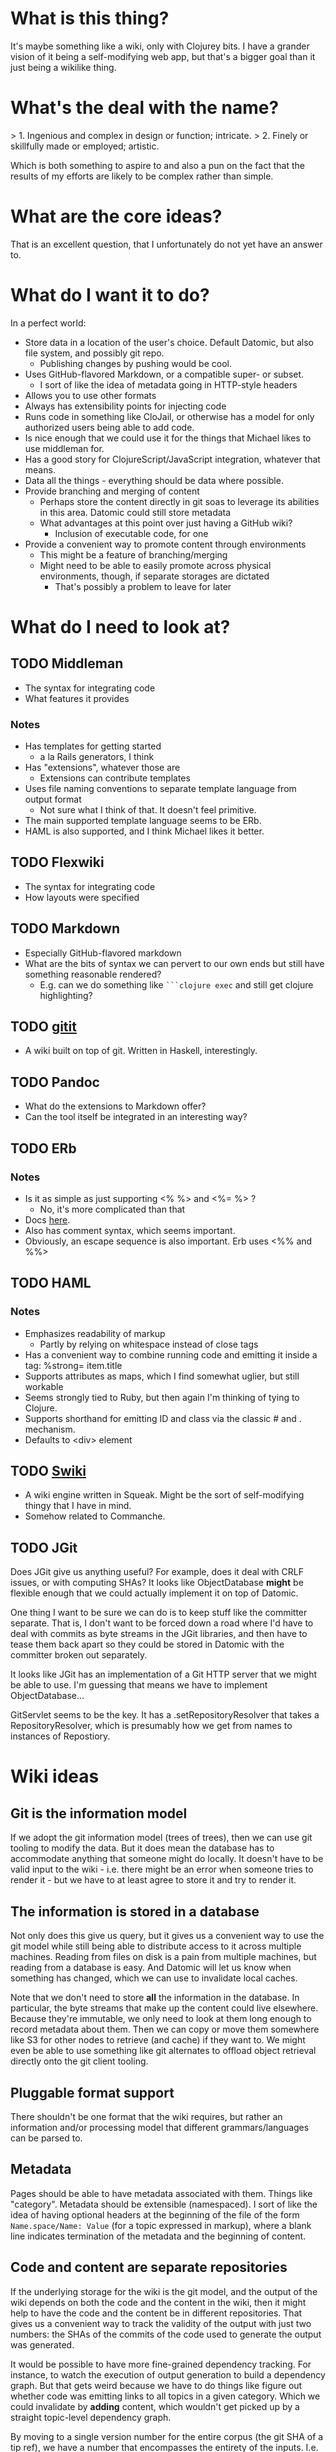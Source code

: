 * What is this thing?

It's maybe something like a wiki, only with Clojurey bits. I have a
grander vision of it being a self-modifying web app, but that's a
bigger goal than it just being a wikilike thing.

* What's the deal with the name?

> 1. Ingenious and complex in design or function; intricate.
> 2. Finely or skillfully made or employed; artistic.

Which is both something to aspire to and also a pun on the fact that
the results of my efforts are likely to be complex rather than simple.

* What are the core ideas?

That is an excellent question, that I unfortunately do not yet have an
answer to.

* What do I want it to do?

In a perfect world:

- Store data in a location of the user's choice. Default Datomic, but
  also file system, and possibly git repo.
  - Publishing changes by pushing would be cool.
- Uses GitHub-flavored Markdown, or a compatible super- or subset.
  - I sort of like the idea of metadata going in HTTP-style headers
- Allows you to use other formats
- Always has extensibility points for injecting code
- Runs code in something like CloJail, or otherwise has a model for
  only authorized users being able to add code.
- Is nice enough that we could use it for the things that Michael
  likes to use middleman for.
- Has a good story for ClojureScript/JavaScript integration, whatever
  that means.
- Data all the things - everything should be data where possible.
- Provide branching and merging of content
  - Perhaps store the content directly in git soas to leverage its
    abilities in this area. Datomic could still store metadata
  - What advantages at this point over just having a GitHub wiki?
    - Inclusion of executable code, for one
- Provide a convenient way to promote content through environments
  - This might be a feature of branching/merging
  - Might need to be able to easily promote across physical
    environments, though, if separate storages are dictated
    - That's possibly a problem to leave for later


* What do I need to look at?

** TODO Middleman
  - The syntax for integrating code
  - What features it provides
*** Notes

- Has templates for getting started
  - a la Rails generators, I think
- Has "extensions", whatever those are
  - Extensions can contribute templates
- Uses file naming conventions to separate template language from
  output format
  - Not sure what I think of that. It doesn't feel primitive.
- The main supported template language seems to be ERb.
- HAML is also supported, and I think Michael likes it better.

** TODO Flexwiki
  - The syntax for integrating code
  - How layouts were specified
** TODO Markdown
  - Especially GitHub-flavored markdown
  - What are the bits of syntax we can pervert to our own ends but
    still have something reasonable rendered?
    - E.g. can we do something like =```clojure exec= and still get
      clojure highlighting?

** TODO [[https://github.com/jgm/gitit][gitit]]
- A wiki built on top of git. Written in Haskell, interestingly.

** TODO Pandoc
- What do the extensions to Markdown offer?
- Can the tool itself be integrated in an interesting way?

** TODO ERb
*** Notes

- Is it as simple as just supporting <% %> and <%= %> ?
  - No, it's more complicated than that
- Docs [[http://www.ruby-doc.org/stdlib-2.0.0/libdoc/erb/rdoc/ERB.html][here]].
- Also has comment syntax, which seems important.
- Obviously, an escape sequence is also important. Erb uses <%% and %%>

** TODO HAML
*** Notes

- Emphasizes readability of markup
  - Partly by relying on whitespace instead of close tags
- Has a convenient way to combine running code and emitting it inside
  a tag: %strong= item.title
- Supports attributes as maps, which I find somewhat uglier, but still
  workable
- Seems strongly tied to Ruby, but then again I'm thinking of tying to
  Clojure.
- Supports shorthand for emitting ID and class via the classic # and .
  mechanism.
- Defaults to <div> element

** TODO [[http://wiki.squeak.org/swiki/][Swiki]]

- A wiki engine written in Squeak. Might be the sort of self-modifying
  thingy that I have in mind.
- Somehow related to Commanche.
** TODO JGit
Does JGit give us anything useful? For example, does it deal with CRLF
issues, or with computing SHAs? It looks like ObjectDatabase *might*
be flexible enough that we could actually implement it on top of
Datomic.

One thing I want to be sure we can do is to keep stuff like the
committer separate. That is, I don't want to be forced down a road
where I'd have to deal with commits as byte streams in the JGit
libraries, and then have to tease them back apart so they could be
stored in Datomic with the committer broken out separately.

It looks like JGit has an implementation of a Git HTTP server that we
might be able to use. I'm guessing that means we have to implement
ObjectDatabase...

GitServlet seems to be the key. It has a .setRepositoryResolver that
takes a RepositoryResolver, which is presumably how we get from names
to instances of Repostiory.

* Wiki ideas

** Git is the information model

If we adopt the git information model (trees of trees), then we can
use git tooling to modify the data. But it does mean the database has
to accommodate anything that someone might do locally. It doesn't have
to be valid input to the wiki - i.e. there might be an error when
someone tries to render it - but we have to at least agree to store it
and try to render it.

** The information is stored in a database

Not only does this give us query, but it gives us a convenient way to
use the git model while still being able to distribute access to it
across multiple machines. Reading from files on disk is a pain from
multiple machines, but reading from a database is easy. And Datomic
will let us know when something has changed, which we can use to
invalidate local caches.

Note that we don't need to store *all* the information in the
database. In particular, the byte streams that make up the content
could live elsewhere. Because they're immutable, we only need to look
at them long enough to record metadata about them. Then we can copy or
move them somewhere like S3 for other nodes to retrieve (and cache) if
they want to. We might even be able to use something like git
alternates to offload object retrieval directly onto the git client
tooling.

** Pluggable format support

There shouldn't be one format that the wiki requires, but rather an
information and/or processing model that different grammars/languages
can be parsed to.

** Metadata

Pages should be able to have metadata associated with them. Things
like "category". Metadata should be extensible (namespaced). I sort of
like the idea of having optional headers at the beginning of the file
of the form =Name.space/Name: Value= (for a topic expressed in
markup), where a blank line indicates termination of the metadata and
the beginning of content.

** Code and content are separate repositories

If the underlying storage for the wiki is the git model, and the
output of the wiki depends on both the code and the content in the
wiki, then it might help to have the code and the content be in
different repositories. That gives us a convenient way to track the
validity of the output with just two numbers: the SHAs of the commits
of the code used to generate the output was generated.

It would be possible to have more fine-grained dependency tracking.
For instance, to watch the execution of output generation to build a
dependency graph. But that gets weird because we have to do things
like figure out whether code was emitting links to all topics in a
given category. Which we could invalidate by *adding* content, which
wouldn't get picked up by a straight topic-level dependency graph.

By moving to a single version number for the entire corpus (the git
SHA of a tip ref), we have a number that encompasses the entirety of
the inputs. I.e. if output is seen as a function taking the entire
content and code bases and producing output, then if we have a number
that only changes when the code and content change, then we can
trivially cache.

At some point I had it in my head what problem splitting the code from
the content solves, but now I can't remember what it is. Especially
given that if a topic contains script (or even if it doesn't), it can
be considered code. So what's the difference?

** Content is hierarchical and links can be relative

There should be a way of organizing the content into groups, and
linking between/within groups should have a "natural" syntax. For
instance, something like =[ [ Foo ] ]= should link to a topic Foo in
the same namespace as the source document, but we should also be able
to do things like =[ [Foo/Bar] ]= and =[ [../Foo/Bar]]=.

The real question here is whether there are other parts of the
hierarchy. For instance, if I w

* Random idea parking lot

- Something akin to macro expansion - a data model for pages that has
  an extension point so that it can recursively expend into the base
  information model.
- It would be great if whatever this is were amenable to both static
  and dynamic sites.
- Designer support should be very good. What does this mean? That
  there be a way to integrate Compass/SASS? Something more?
  - It seems like it might be important to use exactly those tools if
    the support comes from the ability to control the markup, rath
- If the primitive format is something other than text, we will need
  to preserve whitespace and comments in the serialized form.
- For formats that don't support it, metadata is at the start of the
  file, as name: value pairs, with a blank line separating. Start with
  a blank line to indicate a desire for no metadata.
- Should metadata have a schema? For instance, it might be nice to say
  cardinality many or one, as a way of giving semantics to hierarchies
  of content, where a topic has metadata that's the same as a parent.
  But that raises the question: where should metadata schema be kept?
  And if it's editable by the user, then what happens if they make a
  change that invalidates content in the wiki? And again, what about
  history? If I change schema, what does it mean about values for
  those metadata types in the past?
- Maybe the model should be that whatever markup syntax we use, if its
  value is a string (or maybe a vector), then it should render
  literally. But if it's a function, then the function should be
  executed. That would allow us to save some of the work during page
  parsing, because the presence of a <% (or whatever) block could
  trigger emission of a function instead of a literal.
  - Or maybe it should be a sequence of things, where some things
    render as literals and some render as functions. Or records
    implementing some protocol or something. Actually, I like the
    protocol idea - should give us a nice information model.
  - An interesting litmus test: can we have inclusion? Like, can one
    topic include another? Could I write my docs as a wiki, where the
    doc page has something like <%(include "comments/foo")%> and the
    content for =comments/foo= gets pulled in?
- It really would be nice to support git as a backend. I'm not sure
  whether we would need to have that be git+Datomic or just git. It
  seems like it would be good to have one or the other, since
  operationally having to have both is less than awesome.
  - Question: is there a difference between content and code? And are
    both managed by the system?
  - If we do have a Datomic component, presumably it needs the same
    sort of things that git has - a tree of trees, with mutable
    pointers to places in the tree.
  - Can we separate the git aspect from the storage aspect? I.e. could
    we have a component whose job it was just to sync to/from git, but
    the local filesystem would be the store? That seems sort of messy,
    especially in the face of the need to reconcile conflicts.
  - Seems like the easiest thing is just to have a Datomic back end,
    use the git model, and later maybe allow content to live in git.
  - Especially since it doesn't look like there's any way to have a
    programmatic interface to a git repo - you have to land files on
    disk.
  - Maybe there needs to be a way to "symlink" in a namespace, which
    is a git repo with content, and the rest of the content can live
    in files or Datomic or wherever. That's a lot like FlexWiki's
    "Federations" idea.
- I think one big mistake we made with FlexWiki was in having a
  separate configuration mechanism. It should have been possible to
  edit the configuration as wiki data. Of course, that raises the
  question, if the data lives in Datomic, is the URI configuration
  data, and if so how does the application bootstrap? Or maybe the
  location of the configuration database is something that has to be
  communicated separately, like as a system property.
  - Or it could be stored on the local filesystem, and the system
    could ask you to change it if it's not present. That would give a
    pretty nice startup experience. Assuming we don't run afoul of
    filesystem permissions. The web server would have to have the
    ability to write into the configuration directory.
- What do we think of the convention in FlexWiki of having metatopics
  prefixed with an underscore?
- Goal: make a system that stores content in Datomic, using only
  Markdown, and lets you edit via the Ace editor. See how it feels.


* Prototypes
** Prototype 1 (SimpleWiki)

*** Description

A simple wiki system that stores Markdown content in Datomic and lets
you edit it.

*** URLs

- =/= - redirects to /content/home
- =/content= - this is where the topics live
- =/content/foo= - Renders topic foo
- =/edit?topic=foo= - Edits topic foo

*** Tools

- Pedestal
- [[https://github.com/chameco/Hitman][Hitman]]

*** Notes

If we assume the git model (see [[Prototype 2]]), then we can store the
existence of items in Datomic, but perhaps not the objects themselves.
We can have data *derived* from the objects (e.g. parsed metadata,
link graphs, table of contents data), that can be stored in Datomic or
not - it's derived, so it can be recomputed from the source data any
time.

**** TODO Immutability of derived data

One question this raises is how to deal with the relationship between
the source data and the derived data. This is only deterministic if
the logic doesn't change. But that implies somehow tracking the
characteristics of the code that generated it. If we keep the code in
the repository as well, then that's fine, but it does mean that we'd
have to track the version number in the derived data. And possibly
update derived data when either the source data *or* the generating
code updates. That might imply that an artifact generated from two
sources has its own identity and version history, and we'd need a way
to address it that took that into account.

A similar problem arises with conditionals. For example, if a page is
shown differently to different users based on whether or not they are
authenticated. Now not only does the output depend on the sources, but
it depends on the environment as well.

** Prototype 2 (gitomic)

*** Tasks
**** INPROGRESS Implement Repository over memory
- Just use an atom hold a map
- Point is to see what it looks like in the simplest form possible.

**** INPROGRESS Expose it via a Servlet
***** TODO Get a simple clone working
Currently, clone "works" in the sense that it blows up because there's
no HEAD ref. The next task is to populate the default database that
comes up with a single commit and HEAD and master refs. Either that or
get push working so we can populate that way

***** TODO Enable push
Push fails because http.receivepack is set to false by default (see
[[http://www.parallelsymmetry.com/howto/git.jsp][this]]), which JGit is respecting by asking for authentication. So I can
either figure out how to hook in to the authentication bits, or change
the configuration to allow anonymous push.


***** TODO Enable named repos

Right now, requests for any URL result in retrieval of the singular
repository. It would be straightforward to enable multiple repos, each
under its own name.

*** Description

An implementation of one of the git protocols backed by Datomic.

*** Links

- [[http://git-scm.com/book/en/Git-Internals-Transfer-Protocols][Git Transfer Protocols]]
- [[http://download.eclipse.org/jgit/docs/latest/apidocs/][JGit]] - Might provide code that can be leveraged to create packfiles
- [[https://github.com/git/git/blob/master/Documentation/technical/http-protocol.txt][The Git Protocol Documentation]]

*** Open questions

**** DONE Simple or smart transfer protocol?

Smart would be better, if we can manage it. The clients all default to
it.

**** TODO Can I store the objects elsewhere?
***** TODO If I do, do I give up some aspects in the way of query

But only over the parts that are actually stored elsewhere. And
they're immutable. Which means that there can be copies of them and it
doesn't cause trouble.

***** TODO Maybe combine it with ElasticSearch somehow?

This should be possible because of immutability. I don't know much
about ElasticSearch, but the objects should be able to be copied to
wherever it lives, and the answers almost trivially combined with the
answers obtained from the authoritative source in Datomic.

***** TODO Does using [[http://dustin.sallings.org/2008/12/30/git-alternates.html][git alternates]] help at all?

**** TODO How to represent info?

If we're going to implement a git protocol on top of what's in
Datomic, does it make sense to store it in the git way? Or to project
some internal model out via git?

I suspect we're going to find that if we really want to manage
information via git, we're going to have to conform to the git data
model completely. Which I'm not that familiar with, but is probably
roughly "trees of files". I think we could probably get away with
downloading stuff from some other information model, and maybe even
modifying it, but that arbitrary modifications to a cloned copy would
be hard to integrate in some other model.

**** TODO What is the git information model?

A commit contains metadata plus a tree, where a is tree {object |
tree}. But that's probably too simple a view.


**** TODO Should I use the codeq attributes?
On the one hand, they exist. But do they do me any good? If I'm
storing repos, rather than metadata about repos, then do I really gain
anything by reusing the schema? Plus some things seem a little weird,
like the prevalence of ref/many attributes.

The thing is, it's probably better to use them than not use them, even
if I don't expect the data to be stored in the same database, if for
no other reason than that someone smart thought about how to do it.
*** Schema
- From codeq
  - :git/type [keyword] - Type enum for git objects - one
    of :commit, :tree, :blob, :tag
  - :git/sha [string] - A git sha, should be in repo
  - :repo/commits [ref/many] - Assocate a repo with these git commits
  - :repo/uri [string] - A git repo URI
  - :commit/parents [ref/many] - Parents of a commit
  - :commit/tree [ref] - Root node of a commit
  - :commit/message [string] - A commit message
  - :commit/author [ref] - Person who authored a commit
  - :commit/authoredAt [inst] - Timestamp of authorship of commit
  - :commit/committer [ref] - Person who committed a commit
  - :commit/committedAt [inst] - Timestamp of a commit
  - :tree/nodes [ref/many] - Nodes of a git tree
  - :node/filename [ref] - filename of a tree node
  - :node/paths [ref/many] - Paths of a tree node
  - :node/object [ref] - Git object (tree/blob) in a tree node
  - :git/prior [ref] - Node containing prior value of a git object
  - :email/address [string] - An email address
  - :file/name [string] - A filename

- Others needed
  - :ref/name [string] - name of a ref like HEAD or master
  - :ref/repo [ref] - The repo this ref belongs to
  - :git/commit [ref] - A commit
  - :node/mode [???] - The mode bits for a node

Is that enough? Let's think about a simple repo:

#+begin_example
[<repo1> :repo/uri "foo/bar"]
[<HEAD1> :ref/repo <repo1>]
[<HEAD1> :git/commit <commit1>]
[<master1> :ref/repo <repo1>]
[<commit1> :commit/tree <tree1>]
[<commit1> :commit/message "Initial commit"]
[...additional <commit1> datoms]
[<commit2> :commit/parents <commit1>]
[...additional <commit2> datoms]
[<tree1> :tree/nodes #{<subtree1> <blob1> <blob2>}]
[<subtree1> :tree/nodes #{<blob3>}]
[<blob1> ???

TODO: more
#+end_example

*** Operations Needed
**** TODO hash-object
- Take a file and get the corresponding SHA for it

*** Trace of Git network protocol

If I start a local "server" with =nc -l 8888= and run =git clone
http://localhost:8888=, I get this:

#+begin_quote
GET /info/refs?service=git-upload-pack HTTP/1.1
User-Agent: git/1.7.12
Host: localhost:8888
Accept: */*
Pragma: no-cache

#+end_quote

Note the =service=git-upload-pack=, which seems to be the indicator
for the "smart" protocol. If we do

=curl -i https://github.com/candera/emacs.git/info/refs?service=git-upload-pack=:

#+begin_quote
HTTP/1.1 200 OK
Date: Sun, 08 Dec 2013 15:26:15 GMT
Server: Apache
Expires: Fri, 01 Jan 1980 00:00:00 GMT
Pragma: no-cache
Cache-Control: no-cache, max-age=0, must-revalidate
Transfer-Encoding: chunked
Content-Type: application/x-git-upload-pack-advertisement

001e# service=git-upload-pack
000000d3a0b4d7f22ebeb8558089ce798ac3c50cf99043e5 HEADmulti_ack thin-pack side-band side-band-64k ofs-delta shallow no-progress include-tag multi_ack_detailed no-done symref=HEAD:refs/heads/master agent=git/1.8.5.1
003fa0b4d7f22ebeb8558089ce798ac3c50cf99043e5 refs/heads/master
0000
#+end_quote

So, that looks like a line-oriented protocol, where the first line is
the length prefix 001e (decimal 30) followed by the comment
=# service=git-upload-pack=. Which is only 25 characters long. Maybe
it includes the =0000= from the next line? No, actually, the 001e
includes the length itself, so that's just the first line. Then
there's a 0000, then a 00d3, which is the remainder of that line.

Actually, it looks like things are described in the
[[https://github.com/git/git/blob/master/Documentation/technical/pack-protocol.txt][protocol]] [[https://github.com/git/git/blob/master/Documentation/technical/http-protocol.txt][documentation]].

Let's try a trace from an empty repo:

=curl -i https://github.com/candera/test1.git/info/refs?service=git-upload-pack=

#+begin_quote
HTTP/1.1 200 OK
Date: Sun, 15 Dec 2013 21:43:06 GMT
Server: Apache
Expires: Fri, 01 Jan 1980 00:00:00 GMT
Pragma: no-cache
Cache-Control: no-cache, max-age=0, must-revalidate
Transfer-Encoding: chunked
Content-Type: application/x-git-upload-pack-advertisement

001e# service=git-upload-pack
00000000
#+end_quote

So, an empty list of refs.

What if we add a single, empty commit?

=curl -i https://github.com/candera/test1.git/info/refs?service=git-upload-pack=

#+begin_quote
HTTP/1.1 200 OK
Date: Sun, 15 Dec 2013 23:00:29 GMT
Server: Apache
Expires: Fri, 01 Jan 1980 00:00:00 GMT
Pragma: no-cache
Cache-Control: no-cache, max-age=0, must-revalidate
Transfer-Encoding: chunked
Content-Type: application/x-git-upload-pack-advertisement

001e# service=git-upload-pack
000000d349e88f45f319508612b588d9bada36a65bcccd12 HEAD multi_ack
thin-pack side-band side-band-64k ofs-delta shallow no-progress
include-tag multi_ack_detailed no-done
symref=HEAD:refs/heads/master agent=git/1.8.5.1
003f49e88f45f319508612b588d9bada36a65bcccd12 refs/heads/master
0000
#+end_quote

And the only commit is 49e88f45f319508612b588d9bada36a65bcccd12. So it
looks like the format is 00d3 for the length, then the SHA, then HEAD,
then a null and a bunch of capabilities. Then another SHA and another
ref.

What if I push one more commit on a different branch?

#+begin_src sh
  cd /tmp
  git clone git@github.com:candera/test1.git
  cd test1
#+end_src

#+RESULTS:
| Cloning  | into            | test1 |
| Checking | connectivity... | done  |

#+begin_src sh
  cd /tmp/test1
  git checkout -b new
  touch README.md
  git add .
  git commit -m "Adding README"
  git push -u origin new
#+end_src

#+RESULTS:
| #       | On  | branch  | new     |           |       |        |        |     |      |         |
| nothing | to  | commit, | working | directory | clean |        |        |     |      |         |
| Branch  | new | set     | up      | to        | track | remote | branch | new | from | origin. |

OK, now let's see what we get when we curl:

#+begin_src sh :results output
  curl -i https://github.com/candera/test1.git/info/refs?service=git-upload-pack
#+end_src

#+RESULTS:
#+begin_example
HTTP/1.1 200 OK
Date: Tue, 17 Dec 2013 05:00:05 GMT
Server: Apache
Expires: Fri, 01 Jan 1980 00:00:00 GMT
Pragma: no-cache
Cache-Control: no-cache, max-age=0, must-revalidate
Transfer-Encoding: chunked
Content-Type: application/x-git-upload-pack-advertisement

001e# service=git-upload-pack
000000d349e88f45f319508612b588d9bada36a65bcccd12 HEAD multi_ack
 thin-pack side-band side-band-64k ofs-delta shallow no-progress
 include-tag multi_ack_detailed no-done symref=HEAD:refs/heads/master
 agent=git/1.8.5.1
003f49e88f45f319508612b588d9bada36a65bcccd12 refs/heads/master
003c54d2d53541ca45c45cb2891fac746420e4b88499 refs/heads/new
0000
#+end_example

OK, so that seems good. Now, what's the next thing that happens in the
protocol? I believe that it goes something like this (captured from
interaction with a different repo):

#+begin_example
POST https://github.com:443/candera/daedal.git/git-upload-pack HTTP/1.1
User-Agent: git/1.7.12
Host: github.com
Accept-Encoding: deflate, gzip
Content-Type: application/x-git-upload-pack-request
Accept: application/x-git-upload-pack-result
Content-length: 174

006fwant 5d694187bcbd9382b167544c05efd3fdf9ed75e8 multi_ack_detailed
 no-done side-band-64k thin-pack ofs-delta
0032want 5d694187bcbd9382b167544c05efd3fdf9ed75e8
00000009done
#+end_example

I'm not sure why it lists two want lines. That seems a bit weird. But
once again it's a list of SHAs, where the first one includes
capabilities, and then a 0000, and then a terminator. Let's go read
[[https://github.com/git/git/blob/master/Documentation/technical/pack-protocol.txt][the pack protocol docs]] and [[https://github.com/git/git/blob/master/Documentation/technical/http-protocol.txt][the http protocol docs]].

This is the response:

#+begin_example
HTTP/1.1 200 OK
Date: Sun, 15 Dec 2013 17:36:39 GMT
Server: Apache
Expires: Fri, 01 Jan 1980 00:00:00 GMT
Pragma: no-cache
Cache-Control: no-cache, max-age=0, must-revalidate
X-Transfer-Encoding: chunked
Content-Type: application/x-git-upload-pack-result
Content-length: 13222

0008NAK
0021Counting objects: 31, done.
0029Compressing objects:   4% (1/22)
0085Compressing objects:   9% (2/22)
Compressing objects:  13% (3/22)
Compressing objects:  18% (4/22)
Compressing objects:0081  22% (5/22)
Compressing objects:  27% (6/22)
Compressing objects:  31% (7/22)
Compressing objects:  36% (8/22)
0029Compressing objects:  40% (9/22)
002aCompressing objects:  45% (10/22)
004fCompressing objects:  50% (11/22)
Compressing objects:  54% (12/22)
004fCompressing objects:  59% (13/22)
Compressing objects:  63% (14/22)
002aCompressing objects:  68% (15/22)
002aCompressing objects:  72% (16/22)
004fCompressing objects:  77% (17/22)
Compressing objects:  81% (18/22)
002aCompressing objects:  86% (19/22)
002aCompressing objects:  90% (20/22)
002aCompressing objects:  95% (21/22)
002aCompressing objects: 100% (22/22)
002eCompressing objects: 100% (22/22), done.
2004PACK <<begin binary crap>>
#+end_example

Capabilities are listed [[https://github.com/git/git/blob/master/Documentation/technical/protocol-capabilities.txt][here]]. Looks like the control characters are
indicating the message type, which is part of the =side-band= and
=side-band-64k= capabilities. Which is sort of neat.
